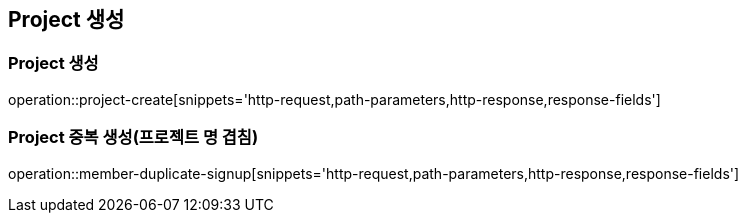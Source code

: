 [[Project-Create]]
== Project 생성

[[Project-생성]]
=== Project 생성
operation::project-create[snippets='http-request,path-parameters,http-response,response-fields']

[[Project-생성-중복]]
=== Project 중복 생성(프로젝트 명 겹침)
operation::member-duplicate-signup[snippets='http-request,path-parameters,http-response,response-fields']
